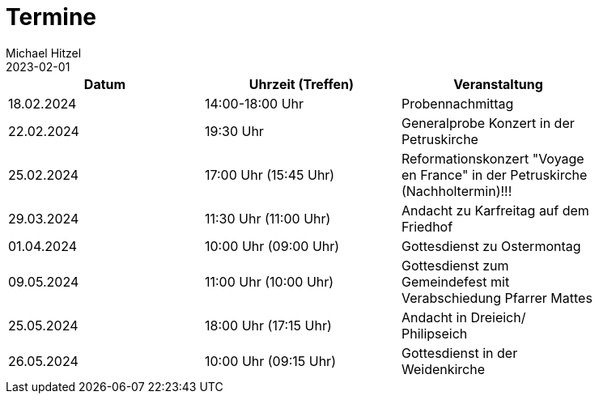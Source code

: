= Termine
Michael Hitzel
2023-02-01
:jbake-type: page
:jbake-status: published
:jbake-tags: page, asciidoc
:idprefix:

[width=85]
|===
|Datum |Uhrzeit (Treffen) |Veranstaltung

|18.02.2024
|14:00-18:00 Uhr
|Probennachmittag

|22.02.2024
|19:30 Uhr
|Generalprobe Konzert in der Petruskirche

|25.02.2024
|17:00 Uhr (15:45 Uhr)
|Reformationskonzert "Voyage en France" in der Petruskirche (Nachholtermin)!!!

|29.03.2024
|11:30 Uhr (11:00 Uhr)
|Andacht zu Karfreitag auf dem Friedhof

|01.04.2024
|10:00 Uhr (09:00 Uhr)
|Gottesdienst zu Ostermontag

|09.05.2024
|11:00 Uhr (10:00 Uhr)
|Gottesdienst zum Gemeindefest mit Verabschiedung Pfarrer Mattes

|25.05.2024
|18:00 Uhr (17:15 Uhr)
|Andacht in Dreieich/ Philipseich

|26.05.2024
|10:00 Uhr (09:15 Uhr)
|Gottesdienst in der Weidenkirche

|===
